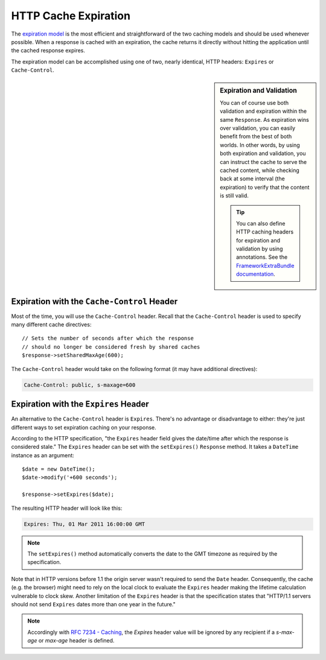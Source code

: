 .. index::
    single: Cache; HTTP expiration

HTTP Cache Expiration
=====================

The `expiration model`_ is the most efficient and straightforward of the two
caching models and should be used whenever possible. When a response is cached
with an expiration, the cache returns it directly without hitting the application
until the cached response expires.

The expiration model can be accomplished using one of two, nearly identical,
HTTP headers: ``Expires`` or ``Cache-Control``.

.. sidebar:: Expiration and Validation

    You can of course use both validation and expiration within the same ``Response``.
    As expiration wins over validation, you can easily benefit from the best of
    both worlds. In other words, by using both expiration and validation, you
    can instruct the cache to serve the cached content, while checking back
    at some interval (the expiration) to verify that the content is still valid.

    .. tip::

        You can also define HTTP caching headers for expiration and validation by using
        annotations. See the `FrameworkExtraBundle documentation`_.

.. index::
    single: Cache; Cache-Control header
    single: HTTP headers; Cache-Control

Expiration with the ``Cache-Control`` Header
--------------------------------------------

Most of the time, you will use the ``Cache-Control`` header. Recall that the
``Cache-Control`` header is used to specify many different cache directives::

    // Sets the number of seconds after which the response
    // should no longer be considered fresh by shared caches
    $response->setSharedMaxAge(600);

The ``Cache-Control`` header would take on the following format (it may have
additional directives):

.. code-block:: text

    Cache-Control: public, s-maxage=600

.. index::
    single: Cache; Expires header
    single: HTTP headers; Expires

Expiration with the ``Expires`` Header
--------------------------------------

An alternative to the ``Cache-Control`` header is ``Expires``. There's no advantage
or disadvantage to either: they're just different ways to set expiration caching
on your response.

According to the HTTP specification, "the ``Expires`` header field gives
the date/time after which the response is considered stale." The ``Expires``
header can be set with the ``setExpires()`` ``Response`` method. It takes a
``DateTime`` instance as an argument::

    $date = new DateTime();
    $date->modify('+600 seconds');

    $response->setExpires($date);

The resulting HTTP header will look like this:

.. code-block:: text

    Expires: Thu, 01 Mar 2011 16:00:00 GMT

.. note::

    The ``setExpires()`` method automatically converts the date to the GMT
    timezone as required by the specification.

Note that in HTTP versions before 1.1 the origin server wasn't required to
send the ``Date`` header. Consequently, the cache (e.g. the browser) might
need to rely on the local clock to evaluate the ``Expires`` header making
the lifetime calculation vulnerable to clock skew. Another limitation
of the ``Expires`` header is that the specification states that "HTTP/1.1
servers should not send ``Expires`` dates more than one year in the future."

.. note::

    Accordingly with `RFC 7234 - Caching`_, the `Expires` header value will be ignored by any recipient if a `s-max-age` or `max-age` header is defined.


.. _`expiration model`: http://tools.ietf.org/html/rfc2616#section-13.2
.. _`FrameworkExtraBundle documentation`: https://symfony.com/doc/current/bundles/SensioFrameworkExtraBundle/annotations/cache.html
.. _`RFC 7234 - Caching`: https://tools.ietf.org/html/rfc7234
